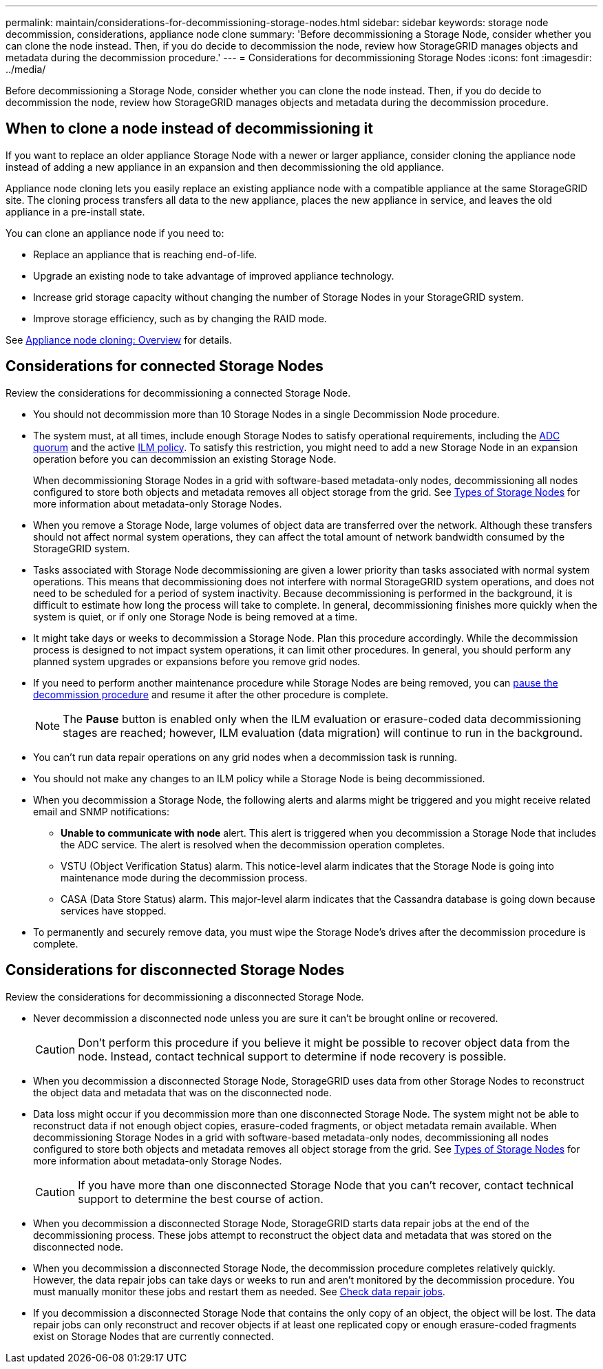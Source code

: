 ---
permalink: maintain/considerations-for-decommissioning-storage-nodes.html
sidebar: sidebar
keywords: storage node decommission, considerations, appliance node clone
summary: 'Before decommissioning a Storage Node, consider whether you can clone the node instead. Then, if you do decide to decommission the node, review how StorageGRID manages objects and metadata during the decommission procedure.'
---
= Considerations for decommissioning Storage Nodes
:icons: font
:imagesdir: ../media/

[.lead]
Before decommissioning a Storage Node, consider whether you can clone the node instead. Then, if you do decide to decommission the node, review how StorageGRID manages objects and metadata during the decommission procedure.

== When to clone a node instead of decommissioning it

If you want to replace an older appliance Storage Node with a newer or larger appliance, consider cloning the appliance node instead of adding a new appliance in an expansion and then decommissioning the old appliance. 

Appliance node cloning lets you easily replace an existing appliance node with a compatible appliance at the same StorageGRID site. The cloning process transfers all data to the new appliance, places the new appliance in service, and leaves the old appliance in a pre-install state.

You can clone an appliance node if you need to:

* Replace an appliance that is reaching end-of-life.

* Upgrade an existing node to take advantage of improved appliance technology.

* Increase grid storage capacity without changing the number of Storage Nodes in your StorageGRID system.

* Improve storage efficiency, such as by changing the RAID mode.

See https://review.docs.netapp.com/us-en/storagegrid-appliances_main/commonhardware/how-appliance-node-cloning-works.html[Appliance node cloning: Overview^] for details.

== Considerations for connected Storage Nodes

Review the considerations for decommissioning a connected Storage Node.

* You should not decommission more than 10 Storage Nodes in a single Decommission Node procedure.

* The system must, at all times, include enough Storage Nodes to satisfy operational requirements, including the link:understanding-adc-service-quorum.html[ADC quorum] and the active link:reviewing-ilm-policy-and-storage-configuration.html[ILM policy]. To satisfy this restriction, you might need to add a new Storage Node in an expansion operation before you can decommission an existing Storage Node.
+
When decommissioning Storage Nodes in a grid with software-based metadata-only nodes, decommissioning all nodes configured to store both objects and metadata removes all object storage from the grid. See link:../primer/what-storage-node-is.html#types-of-storage-nodes[Types of Storage Nodes] for more information about metadata-only Storage Nodes.

* When you remove a Storage Node, large volumes of object data are transferred over the network. Although these transfers should not affect normal system operations, they can affect the total amount of network bandwidth consumed by the StorageGRID system.

* Tasks associated with Storage Node decommissioning are given a lower priority than tasks associated with normal system operations. This means that decommissioning does not interfere with normal StorageGRID system operations, and does not need to be scheduled for a period of system inactivity. Because decommissioning is performed in the background, it is difficult to estimate how long the process will take to complete. In general, decommissioning finishes more quickly when the system is quiet, or if only one Storage Node is being removed at a time.

* It might take days or weeks to decommission a Storage Node. Plan this procedure accordingly. While the decommission process is designed to not impact system operations, it can limit other procedures. In general, you should perform any planned system upgrades or expansions before you remove grid nodes.

* If you need to perform another maintenance procedure while Storage Nodes are being removed, you can 
link:pausing-and-resuming-decommission-process-for-storage-nodes.html[pause the decommission procedure] and resume it after the other procedure is complete.
+
NOTE: The *Pause* button is enabled only when the ILM evaluation or erasure-coded data decommissioning stages are reached; however, ILM evaluation (data migration) will continue to run in the background.

* You can't run data repair operations on any grid nodes when a decommission task is running.

* You should not make any changes to an ILM policy while a Storage Node is being decommissioned.

* When you decommission a Storage Node, the following alerts and alarms might be triggered and you might receive related email and SNMP notifications:
 ** *Unable to communicate with node* alert. This alert is triggered when you decommission a Storage Node that includes the ADC service. The alert is resolved when the decommission operation completes.
 ** VSTU (Object Verification Status) alarm. This notice-level alarm indicates that the Storage Node is going into maintenance mode during the decommission process.
 ** CASA (Data Store Status) alarm. This major-level alarm indicates that the Cassandra database is going down because services have stopped.

* To permanently and securely remove data, you must wipe the Storage Node's drives after the decommission procedure is complete.

 
== Considerations for disconnected Storage Nodes

Review the considerations for decommissioning a disconnected Storage Node.

* Never decommission a disconnected node unless you are sure it can't be brought online or recovered.
+
CAUTION: Don't perform this procedure if you believe it might be possible to recover object data from the node. Instead, contact technical support to determine if node recovery is possible.

* When you decommission a disconnected Storage Node, StorageGRID uses data from other Storage Nodes to reconstruct the object data and metadata that was on the disconnected node.

* Data loss might occur if you decommission more than one disconnected Storage Node. The system might not be able to reconstruct data if not enough object copies, erasure-coded fragments, or object metadata remain available.  When decommissioning Storage Nodes in a grid with software-based metadata-only nodes, decommissioning all nodes configured to store both objects and metadata removes all object storage from the grid. See link:../primer/what-storage-node-is.html#types-of-storage-nodes[Types of Storage Nodes] for more information about metadata-only Storage Nodes.
+
CAUTION: If you have more than one disconnected Storage Node that you can't recover, contact technical support to determine the best course of action.

* When you decommission a disconnected Storage Node, StorageGRID starts data repair jobs at the end of the decommissioning process. These jobs attempt to reconstruct the object data and metadata that was stored on the disconnected node.

* When you decommission a disconnected Storage Node, the decommission procedure completes relatively quickly. However, the data repair jobs can take days or weeks to run and aren't monitored by the decommission procedure. You must manually monitor these jobs and restart them as needed. See link:checking-data-repair-jobs.html[Check data repair jobs].

* If you decommission a disconnected Storage Node that contains the only copy of an object, the object will be lost. The data repair jobs can only reconstruct and recover objects if at least one replicated copy or enough erasure-coded fragments exist on Storage Nodes that are currently connected.
